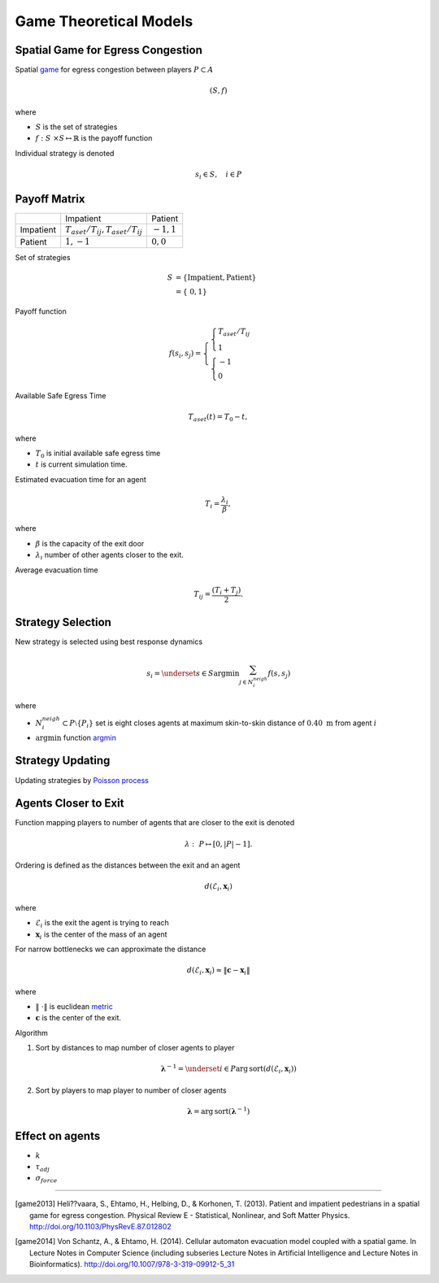 Game Theoretical Models
=======================

Spatial Game for Egress Congestion
----------------------------------
Spatial `game`_ for egress congestion between players :math:`P \subset A`

.. math::
   (S, f)

where

- :math:`S` is the set of strategies
- :math:`f : S \times S \mapsto \mathbb{R}` is the payoff function

Individual strategy is denoted

.. math::
   s_{i} \in S, \quad i \in P

.. _game: https://en.wikipedia.org/wiki/Normal-form_game

Payoff Matrix
-------------
+-----------+------------------------------------------+---------------+
|           |                                Impatient |       Patient |
+-----------+------------------------------------------+---------------+
| Impatient | :math:`T_{aset}/T_{ij}, T_{aset}/T_{ij}` | :math:`-1, 1` |
+-----------+------------------------------------------+---------------+
|   Patient |                            :math:`1, -1` | :math:`0, 0`  |
+-----------+------------------------------------------+---------------+

Set of strategies

.. math::
   S &= \{ \text{Impatient}, \text{Patient} \} \\
     &= \{ 0, 1 \}

Payoff function

.. math::
   f(s_i, s_j) =
   \begin{cases}
   \begin{cases}
   T_{aset}/T_{ij} \\
   1
   \end{cases} \\
   \begin{cases}
   -1 \\
   0
   \end{cases}
   \end{cases}


Available Safe Egress Time

.. math::
   T_{aset}(t) = T_{0} - t,

where

- :math:`T_{0}` is initial available safe egress time
- :math:`t` is current simulation time.

Estimated evacuation time for an agent

.. math::
   T_i = \frac{\lambda_i}{\beta},

where

- :math:`\beta` is the capacity of the exit door
- :math:`\lambda_i` number of other agents closer to the exit.

Average evacuation time

.. math::
   T_{ij} = \frac{(T_i + T_j)}{2}.


Strategy Selection
------------------
New strategy is selected using best response dynamics

.. math::
   s_{i} = \underset{s \in S}{\arg \min} \sum_{j \in N_{i}^{neigh}} f(s, s_{j})

where

- :math:`N_{i}^{neigh} \subset P \setminus \{P_{i}\}` set is eight closes agents at maximum skin-to-skin distance of :math:`0.40 \ \mathrm{m}` from agent :math:`i`
- :math:`\arg \min` function `argmin`_

.. _argmin: https://en.wikipedia.org/wiki/Arg_max


Strategy Updating
-----------------
Updating strategies by `Poisson process`_

.. _poisson process: http://preshing.com/20111007/how-to-generate-random-timings-for-a-poisson-process/

Agents Closer to Exit
---------------------
.. To compute :math:`\lambda = [\lambda_i]_{i\in N}` which is a vector consisting of all :math:`\lambda`'s for corresponding agents, we need to compute the

Function mapping players to number of agents that are closer to the exit is denoted

.. math::
   \lambda : P \mapsto [0, | P | - 1].

Ordering is defined as the distances between the exit and an agent

.. math::
   d(\mathcal{E}_i, \mathbf{x}_{i})

where

- :math:`\mathcal{E}_i` is the exit the agent is trying to reach
- :math:`\mathbf{x}_{i}` is the center of the mass of an agent

For narrow bottlenecks we can approximate the distance

.. math::
   d(\mathcal{E}_i, \mathbf{x}_{i}) \approx \| \mathbf{c} - \mathbf{x}_{i} \|

where

- :math:`\| \cdot \|` is euclidean `metric`_
- :math:`\mathbf{c}` is the center of the exit.

.. _metric: https://en.wikipedia.org/wiki/Metric_(mathematics)

.. Then we sort the distances by indices to get the order of agent indices from closest to the exit door to farthest, sorting by indices again gives us number of agents closer to the exit door

Algorithm

#) Sort by distances to map number of closer agents to player

   .. math::
       \boldsymbol{\lambda}^{-1} = \underset{i \in P}{\operatorname{arg\,sort}} \left( d(\mathcal{E}_i, \mathbf{x}_{i}) \right)

#) Sort by players to map player to number of closer agents

.. math::
   \boldsymbol{\lambda} = \operatorname{arg\,sort} (\boldsymbol{\lambda}^{-1})


Effect on agents
----------------
- :math:`k`
- :math:`\tau_{adj}`
- :math:`\sigma_{force}`

----

.. [game2013] Heli??vaara, S., Ehtamo, H., Helbing, D., & Korhonen, T. (2013). Patient and impatient pedestrians in a spatial game for egress congestion. Physical Review E - Statistical, Nonlinear, and Soft Matter Physics. http://doi.org/10.1103/PhysRevE.87.012802


.. [game2014] Von Schantz, A., & Ehtamo, H. (2014). Cellular automaton evacuation model coupled with a spatial game. In Lecture Notes in Computer Science (including subseries Lecture Notes in Artificial Intelligence and Lecture Notes in Bioinformatics). http://doi.org/10.1007/978-3-319-09912-5_31

